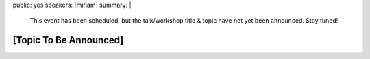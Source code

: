 public: yes
speakers: [miriam]
summary: |
  This event has been scheduled,
  but the talk/workshop title & topic
  have not yet been announced.
  Stay tuned!


[Topic To Be Announced]
=======================
